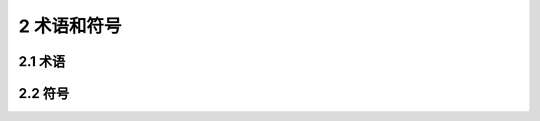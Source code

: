 2 术语和符号
==============================================

.. raw:: html

  <h2 id="test111">2 术语和符号</h2>

2.1 术语
---------------------------


.. raw:: html

 <p style="text-align:justify"><a href="#id2.1.1"> 2.1.1</a> <span id="id2.1.1"> 梁承载能力检测评定 inpection and evaluation of bridge load-bearing capacity</span></p>
 <p style="text-align:justify;text-indent:2em;"> 依据检测结果通过检算方式评定桥梁承载能力。</p>
 <p style="text-align:justify"><a href="#id2.1.2"> 2.1.2</a> <span id="id2.1.2"> 桥梁调查 bnidge survey</span></p>
 <p style="text-align:justify;text-indent:2em;"> 对桥梁基本技术资料的搜集与掌握,包括设计、施工、监理、监测、试验、养护、维修加固、水文与地质状况及其他历史资料。</p>
 <p style="text-align:justify"><a href="#id2.1.3"> 2.1.3</a> <span id="id2.1.3"> 桥梁检查 bridge inspection</span></p>
 <p style="text-align:justify;text-indent:2em;"> 对桥梁结构及其附属设施进行的现场查看与记录描述。</p>
 <p style="text-align:justify"><a href="#id2.1.4"> 2.1.4</a> <span id="id2.1.4"> 桥梁荷载试验 load testing of bridge</span></p>
 <p style="text-align:justify;text-indent:2em;"> 通过施加荷载方式对桥梁结构或构件的静动力特性进行的试验测试。</p>
 <p style="text-align:justify"><a href="#id2.1.5"> 2.1.5</a> <span id="id2.1.5"> 钢筋锈蚀电位 corrosion potential</span></p>
 <p style="text-align:justify;text-indent:2em;"> 钢筋/混凝土自然状态下半电池电极与测试参考电极之间的电位差。</p>
 <p style="text-align:justify"><a href="#id2.1.6"> 2.1.6</a> <span id="id2.1.6"> 凝土碳化 concrete carbonization</span></p>
 <p style="text-align:justify;text-indent:2em;"> 混凝土中的碱性物质与CO<sub>2</sub>等气体发生的中性化反应。</p>
 <p style="text-align:justify"><a href="#id2.1.7"> 2.1.7</a> <span id="id2.1.7"> 桥梁承载能力检算系数 comprehensive modifcation coeffcient of bndge load-bearing capucity</span></p>
 <p style="text-align:justify;text-indent:2em;"> 对桥梁结构或构件理论计算抗力效应的综合修正系数。</p>
 <p style="text-align:justify"><a href="#id2.1.8"> 2.1.8</a> <span id="id2.1.8">承载能力恶化系数 deterioration coefcient of load-bearing capacity</span></p>
 <p style="text-align:justify;text-indent:2em;"> 评定期内桥梁结构质量状况衰退恶化对结构抗力效应产生不利影响的修正系数。</p>
 <p style="text-align:justify"><a href="#id2.1.9"> 2.1.9</a> <span id="id2.1.9">截面折减系数 section-reduction coefficient</span></p>
 <p style="text-align:justify;text-indent:2em;"> 结构或构件有效面积损失对其抗力效应产生不利影响的修正系数。</p>
 <p style="text-align:justify"><a href="#id2.1.10"> 2.1.10</a> <span id="id2.1.10">活载影响修正系数 modifed coefficient of live load</span></p>
 <p style="text-align:justify;text-indent:2em;"> 反映桥梁实际所承受的汽车荷载与标准汽车荷载之间的差异对结构荷载效应所产生影响的修正系数。</p>
 <p style="text-align:justify"><a href="#id2.1.11"> 2.1.11</a> <span id="id2.1.11">典型代表交通量 typical traffic flux</span></p>
 <p style="text-align:justify;text-indent:2em;">通过实桥现场调查换算为标准车的交通量。</p>
 <p style="text-align:justify"><a href="#id2.1.12"> 2.1.12</a> <span id="id2.1.12">大吨位车辆混人率 heavy vehicle proportion</span></p>
 <p style="text-align:justify;text-indent:2em;"> 实际调查质量超过30 t的车辆交通量与实际交通量的比值。</p>
 <p style="text-align:justify"><a href="#id2.1.13"> 2.1.13</a> <span id="id2.1.13">荷载试验效率 response ratio of test load to design load</span></p>
 <p style="text-align:justify;text-indent:2em;">试验荷载所产生的效应与相应的设计控制荷载效应的比值。</p>
 <p style="text-align:justify"><a href="#id2.1.14"> 2.1.14</a> <span id="id2.1.14">结构校验系数 verification coeffcient</span></p>
 <p style="text-align:justify;text-indent:2em;">试验荷载作用下实测应变或变形值与计算值的比值。</p>

2.2 符号
---------------------------

.. raw:: html

 <table border="0" style="font-family:times new roman" id="gongshi">
 <tr>
 <td width="50px" align='right' id="eqzs"><math xmlns="http://www.w3.org/1998/Math/MathML" ><msub><mi>K</mi><mrow><mrow><mi mathvariant="normal">bt</mi></mrow></mrow></msub></math></td>
 <td width="40px" align='left' id="eqzs">——</td>
 <td id="eqzs">混凝土桥梁结构或构件推定强度匀质系数；</td>
 </tr>
 <tr>
 <td id="eqzs" align='right' ><math xmlns="http://www.w3.org/1998/Math/MathML" ><msub><mi>K</mi><mrow><mrow><mi mathvariant="normal">bm</mi></mrow></mrow></msub></math></td>
 <td id="eqzs">——</td>
 <td id="eqzs">凝土桥梁结构或构件平均强度匀质系数；</td>
 </tr>
 <tr>
 <td id="eqzs" align='right' ><math xmlns="http://www.w3.org/1998/Math/MathML" ><msub><mi>R</mi><mrow><mrow><mi mathvariant="normal">it</mi></mrow></mrow></msub></math></td>
 <td id="eqzs">——</td>
 <td id="eqzs">混凝土实测强度推定值；</td>
 </tr> 
 <tr>
 <td id="eqzs" align='right' ><math xmlns="http://www.w3.org/1998/Math/MathML" ><mi>R</mi></math></td>
 <td id="eqzs">——</td>
 <td id="eqzs">混凝土设计强度等级；</td>
 </tr>  
 <tr>
 <td id="eqzs" align='right' ><math xmlns="http://www.w3.org/1998/Math/MathML" ><msub><mrow><mover><mi>D</mi><mo stretchy="false">¯</mo></mover></mrow><mrow><mrow><mi mathvariant="normal">n</mi></mrow></mrow></msub></math></td>
 <td id="eqzs">——</td>
 <td id="eqzs">检测构件或部位的钢筋保护层厚度平均值；</td>
 </tr>  
 <tr>
 <td id="eqzs" align='right' ><math xmlns="http://www.w3.org/1998/Math/MathML" ><msub><mi>D</mi><mrow><mrow><mi mathvariant="normal">ne</mi></mrow></mrow></msub></math></td>
 <td id="eqzs">——</td>
 <td id="eqzs">检测构件或部位的钢筋保护层厚度特征值；</td>
 </tr>  
 <tr>
 <td id="eqzs" align='right' ><math xmlns="http://www.w3.org/1998/Math/MathML" ><msub><mi>Z</mi><mrow><mrow><mi mathvariant="normal">1</mi></mrow></mrow></msub></math></td>
 <td id="eqzs">——</td>
 <td id="eqzs">通过检测评定方式确定的承载能力检算系数；</td>
 </tr> 
 <tr>
 <td id="eqzs" align='right' ><math xmlns="http://www.w3.org/1998/Math/MathML" ><msub><mi>Z</mi><mrow><mrow><mi mathvariant="normal">2</mi></mrow></mrow></msub></math></td>
 <td id="eqzs">——</td>
 <td id="eqzs">通过荷载试验方式确定的承载能力检算系数；</td>
 </tr> 
 <tr>
 <td id="eqzs" align='right' ><math xmlns="http://www.w3.org/1998/Math/MathML" ><msub><mi>ξ</mi><mrow><mrow><mi mathvariant="normal">e</mi></mrow></mrow></msub></math></td>
 <td id="eqzs">——</td>
 <td id="eqzs">承载能力恶化系数；</td>
 </tr> 
 <tr>
 <td id="eqzs" align='right' ><math xmlns="http://www.w3.org/1998/Math/MathML" ><msub><mi>ξ</mi><mrow><mrow><mi mathvariant="normal">c</mi></mrow></mrow></msub></math></td>
 <td id="eqzs">——</td>
 <td id="eqzs">配筋混凝土结构的截面折减系数；</td>
 </tr> 
 <tr>
 <td id="eqzs" align='right' ><math xmlns="http://www.w3.org/1998/Math/MathML" ><msub><mi>ξ</mi><mrow><mrow><mi mathvariant="normal">s</mi></mrow></mrow></msub></math></td>
 <td id="eqzs">——</td>
 <td id="eqzs">钢筋的截面折减系数；</td>
 </tr> 
 <tr>
 <td id="eqzs" align='right' ><math xmlns="http://www.w3.org/1998/Math/MathML" ><msub><mi>γ</mi><mrow><mrow><mi mathvariant="normal">0</mi></mrow></mrow></msub></math></td>
 <td id="eqzs">——</td>
 <td id="eqzs">结构的重要性系数；</td>
 </tr> 
 <tr>
 <td id="eqzs" align='right' > <math xmlns="http://www.w3.org/1998/Math/MathML" ><mi>S</mi></math></td>
 <td id="eqzs">——</td>
 <td id="eqzs">荷载效应函数；</td>
 </tr> 
 <tr>
 <td id="eqzs" align='right' ><math xmlns="http://www.w3.org/1998/Math/MathML" ><mi>R</mi><mo stretchy="false">(</mo><mtext>&nbsp;</mtext><mo>⋅</mo><mtext>&nbsp;</mtext><mo stretchy="false">)</mo></math></td>
 <td id="eqzs">——</td>
 <td id="eqzs"> 抗力效应函数；</td>
 </tr> 
 <tr>
 <td id="eqzs" align='right' ><math xmlns="http://www.w3.org/1998/Math/MathML" ><msub><mi>f</mi><mrow><mrow><mi mathvariant="normal">d</mi></mrow></mrow></msub></math></td>
 <td id="eqzs">——</td>
 <td id="eqzs">材料强度设计值；</td>
 </tr> 
 <tr>
 <td id="eqzs" align='right' ><math xmlns="http://www.w3.org/1998/Math/MathML" ><msub><mi>α</mi><mrow><mrow><mi mathvariant="normal">d</mi></mrow></mrow></msub></math></td>
 <td id="eqzs">——</td>
 <td id="eqzs">结构的几何尺寸；</td>
 </tr> 
 <tr>
 <td id="eqzs" align='right' ><math xmlns="http://www.w3.org/1998/Math/MathML" ><msub><mi>α</mi><mrow><mrow><mi mathvariant="normal">dc</mi></mrow></mrow></msub></math></td>
 <td id="eqzs">——</td>
 <td id="eqzs">构件混凝土几何参数值；</td>
 </tr> 
 <tr>
 <td id="eqzs" align='right' ><math xmlns="http://www.w3.org/1998/Math/MathML" ><msub><mi>α</mi><mrow><mrow><mi mathvariant="normal">ds</mi></mrow></mrow></msub></math></td>
 <td id="eqzs">——</td>
 <td id="eqzs">构件钢筋几何参数值；</td>
 </tr> 
 <tr>
 <td id="eqzs" align='right' ><math xmlns="http://www.w3.org/1998/Math/MathML" ><msub><mi>σ</mi><mrow><mrow><mi mathvariant="normal">d</mi></mrow></mrow></msub></math></td>
 <td id="eqzs">——</td>
 <td id="eqzs">计入活载影响修正系数的截面应力计算值；</td>
 </tr> 
 <tr>
 <td id="eqzs" align='right' ><math xmlns="http://www.w3.org/1998/Math/MathML" ><msub><mi>σ</mi><mrow><mrow><mi mathvariant="normal">L</mi></mrow></mrow></msub></math></td>
 <td id="eqzs">——</td>
 <td id="eqzs">应力限值；</td>
 </tr> 
 <tr>
 <td id="eqzs" align='right' ><math xmlns="http://www.w3.org/1998/Math/MathML" ><msub><mi>f</mi><mrow><mrow><mi mathvariant="normal">d1</mi></mrow></mrow></msub></math></td>
 <td id="eqzs">——</td>
 <td id="eqzs">计入活载影响修正系数的荷载变形计算值；</td>
 </tr> 
 <tr>
 <td id="eqzs" align='right' ><math xmlns="http://www.w3.org/1998/Math/MathML" ><msub><mi>F</mi><mrow><mrow><mi mathvariant="normal">L</mi></mrow></mrow></msub></math></td>
 <td id="eqzs">——</td>
 <td id="eqzs">变形限值；</td>
 </tr> 
 <tr>
 <td id="eqzs" align='right' ><math xmlns="http://www.w3.org/1998/Math/MathML" ><msub><mi>δ</mi><mrow><mrow><mi mathvariant="normal">d</mi></mrow></mrow></msub></math></td>
 <td id="eqzs">——</td>
 <td id="eqzs"> 计入活载影响修正系数的短期荷载变形计算值；</td>
 </tr> 
 <tr>
 <td id="eqzs" align='right' ><math xmlns="http://www.w3.org/1998/Math/MathML" ><msub><mi>δ</mi><mrow><mrow><mi mathvariant="normal">L</mi></mrow></mrow></msub></math></td>
 <td id="eqzs">——</td>
 <td id="eqzs">变位限值；</td>
 </tr> 
 <tr>
 <td id="eqzs" align='right' ><math xmlns="http://www.w3.org/1998/Math/MathML" ><mi>[f]</mi></math></td>
 <td id="eqzs">——</td>
 <td id="eqzs"> 容许变形值;</td>
 </tr> 
 <tr>
 <td id="eqzs" align='right' ><math xmlns="http://www.w3.org/1998/Math/MathML" ><msub><mi>T</mi><mrow><mrow><mi mathvariant="normal">j</mi></mrow></mrow></msub></math></td>
 <td id="eqzs">——</td>
 <td id="eqzs">计入活载影响修正系数的索的计算轴力；</td>
 </tr> 
 <tr>
 <td id="eqzs" align='right' ><math xmlns="http://www.w3.org/1998/Math/MathML" ><mi>A</mi></math></td>
 <td id="eqzs">——</td>
 <td id="eqzs">索的计算面积；</td>
 </tr> 
 <tr>
 <td id="eqzs" align='right' ><math xmlns="http://www.w3.org/1998/Math/MathML" ><mi>[σ]</mi></math></td>
 <td id="eqzs">——</td>
 <td id="eqzs">容许应力限值；</td>
 </tr> 
 <tr>
 <td id="eqzs" align='right' ><math xmlns="http://www.w3.org/1998/Math/MathML" ><mi>D</mi></math></td>
 <td id="eqzs">——</td>
 <td id="eqzs">承载能力检算系数评定标度；</td>
 </tr> 
 <tr>
 <td id="eqzs" align='right' ><math xmlns="http://www.w3.org/1998/Math/MathML" ><mi>E</mi></math></td>
 <td id="eqzs">——</td>
 <td id="eqzs">恶化状况评定标度；</td>
 </tr> 
 <tr>
 <td id="eqzs" align='right' ><math xmlns="http://www.w3.org/1998/Math/MathML" ><msub><mi>ξ</mi><mrow><mrow><mi mathvariant="normal">q1</mi></mrow></mrow></msub></math></td>
 <td id="eqzs">——</td>
 <td id="eqzs">典型代表交通量影响修正系数；</td>
 </tr> 
 <tr>
 <td id="eqzs" align='right' ><math xmlns="http://www.w3.org/1998/Math/MathML" ><msub><mi>ξ</mi><mrow><mrow><mi mathvariant="normal">q2</mi></mrow></mrow></msub></math></td>
 <td id="eqzs">——</td>
 <td id="eqzs">大吨位车辆混人影响修正系数；</td>
 </tr> 
 <tr>
 <td id="eqzs" align='right' ><math xmlns="http://www.w3.org/1998/Math/MathML" ><msub><mi>ξ</mi><mrow><mrow><mi mathvariant="normal">q3</mi></mrow></mrow></msub></math></td>
 <td id="eqzs">——</td>
 <td id="eqzs">轴荷分布影响修正系数；</td>
 </tr> 
 <tr>
 <td id="eqzs" align='right' ><math xmlns="http://www.w3.org/1998/Math/MathML" ><msub><mi>η</mi><mrow><mrow><mi mathvariant="normal">q</mi></mrow></mrow></msub></math></td>
 <td id="eqzs">——</td>
 <td id="eqzs">静力试验荷戟效率；</td>
 </tr> 
 <tr>
 <td id="eqzs" align='right' ><math xmlns="http://www.w3.org/1998/Math/MathML" ><msub><mi>S</mi><mrow><mrow><mi mathvariant="normal">s</mi></mrow></mrow></msub></math></td>
 <td id="eqzs">——</td>
 <td id="eqzs">静力试验荷载作用下，某一加载试验项目对应的加载控制截面内力、应力或变位的最大计算效应值；</td>
 </tr> 
 <tr>
 <td id="eqzs" align='right' ><math xmlns="http://www.w3.org/1998/Math/MathML" ><msup><mi>S</mi><mrow><msup><mi></mi><mo>′</mo></msup></mrow></msup></math></td>
 <td id="eqzs">——</td>
 <td id="eqzs">检算荷载产生的同一加载控制截面内力、应力或变位的最不利效应计算值；</td>
 </tr> 
 <tr>
 <td id="eqzs" align='right' ><math xmlns="http://www.w3.org/1998/Math/MathML"><mi>μ</mi></math></td>
 <td id="eqzs">——</td>
 <td id="eqzs">按规范取用的冲击系数值；</td>
 </tr> 
 <tr>
 <td id="eqzs" align='right' ><math xmlns="http://www.w3.org/1998/Math/MathML"><mi>ζ</mi></math></td>
 <td id="eqzs">——</td>
 <td id="eqzs">静力荷载试验结构校验系数；</td>
 </tr> 
 <tr>
 <td id="eqzs" align='right' ><math xmlns="http://www.w3.org/1998/Math/MathML" ><msub><mi>S</mi><mrow><mrow><mi mathvariant="normal">e</mi></mrow></mrow></msub></math></td>
 <td id="eqzs">——</td>
 <td id="eqzs">试验荷载作用下主要测点的实测弹性变位或应变值；</td>
 </tr> 
 <tr>
 <td id="eqzs" align='right' > <math xmlns="http://www.w3.org/1998/Math/MathML" ><msub><mi>S</mi><mrow><mrow><mi mathvariant="normal">S</mi></mrow></mrow></msub></math></td>
 <td id="eqzs">——</td>
 <td id="eqzs">试验荷载作用下主要测点的理论计算变位或应变值；</td>
 </tr> 
 <tr>
 <td id="eqzs" align='right' ><math xmlns="http://www.w3.org/1998/Math/MathML" ><msubsup><mi>S</mi><mrow><mrow><mi mathvariant="normal">P</mi></mrow></mrow><mrow><msup><mi></mi><mo>′</mo></msup></mrow></msubsup></math></td>
 <td id="eqzs">——</td>
 <td id="eqzs">相对残余变位或相对残余应变；</td>
 </tr> 
 <tr>
 <td id="eqzs" align='right' ><math xmlns="http://www.w3.org/1998/Math/MathML" ><msub><mi>S</mi><mrow><mrow><mi mathvariant="normal">P</mi></mrow></mrow></msub></math></td>
 <td id="eqzs">——</td>
 <td id="eqzs">主要测点的实测残余变位或残余应变；</td>
 </tr> 
 <tr>
 <td id="eqzs" align='right' ><math xmlns="http://www.w3.org/1998/Math/MathML" ><msub><mi>S</mi><mrow><mrow><mi mathvariant="normal">t</mi></mrow></mrow></msub></math></td>
 <td id="eqzs">——</td>
 <td id="eqzs"> 试验荷载作用下主要测点的实测总变位或总应变。</td>
 </tr> 
 </table>
 <p></p>